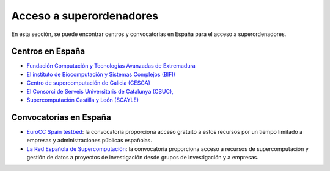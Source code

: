 Acceso a superordenadores
=========================

En esta sección, se puede encontrar centros y convocatorias en España para el acceso a superordenadores.

Centros en España
-----------------

* `Fundación Computación y Tecnologías Avanzadas de Extremadura <https://www.cenits.es/>`_

* `El instituto de Biocomputación y Sistemas Complejos (BIFI) <https://www.bifi.es/>`_

* `Centro de supercomputación de Galicia (CESGA) <https://www.cesga.es/>`_

* `El Consorci de Serveis Universitaris de Catalunya (CSUC), <https://www.csuc.cat/es>`_

* `Supercomputación Castilla y León (SCAYLE) <https://www.scayle.es/>`_

Convocatorias en España
-----------------------

* `EuroCC Spain testbed <https://eurocc-spain.res.es/convocatoria-eurocc-spain-testbed/>`_: la convocatoria proporciona acceso gratuito a estos recursos por un tiempo limitado a empresas y administraciones públicas españolas.

* `La Red Española de Supercomputación <https://www.res.es/>`_: la convocatoria proporciona acceso a recursos de supercomputación y gestión de datos a proyectos de investigación desde grupos de investigación y a empresas.
